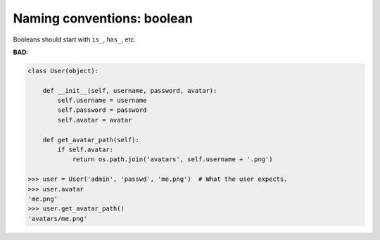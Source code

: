 ===========================
Naming conventions: boolean
===========================

Booleans should start with ``is_``, ``has_``, etc.

**BAD:**

.. rst-class:: bad

.. code-block:: python

    class User(object):

        def __init__(self, username, password, avatar):
            self.username = username
            self.password = password
            self.avatar = avatar

        def get_avatar_path(self):
            if self.avatar:
                return os.path.join('avatars', self.username + '.png')

    >>> user = User('admin', 'passwd', 'me.png')  # What the user expects.
    >>> user.avatar
    'me.png'
    >>> user.get_avatar_path()
    'avatars/me.png'
